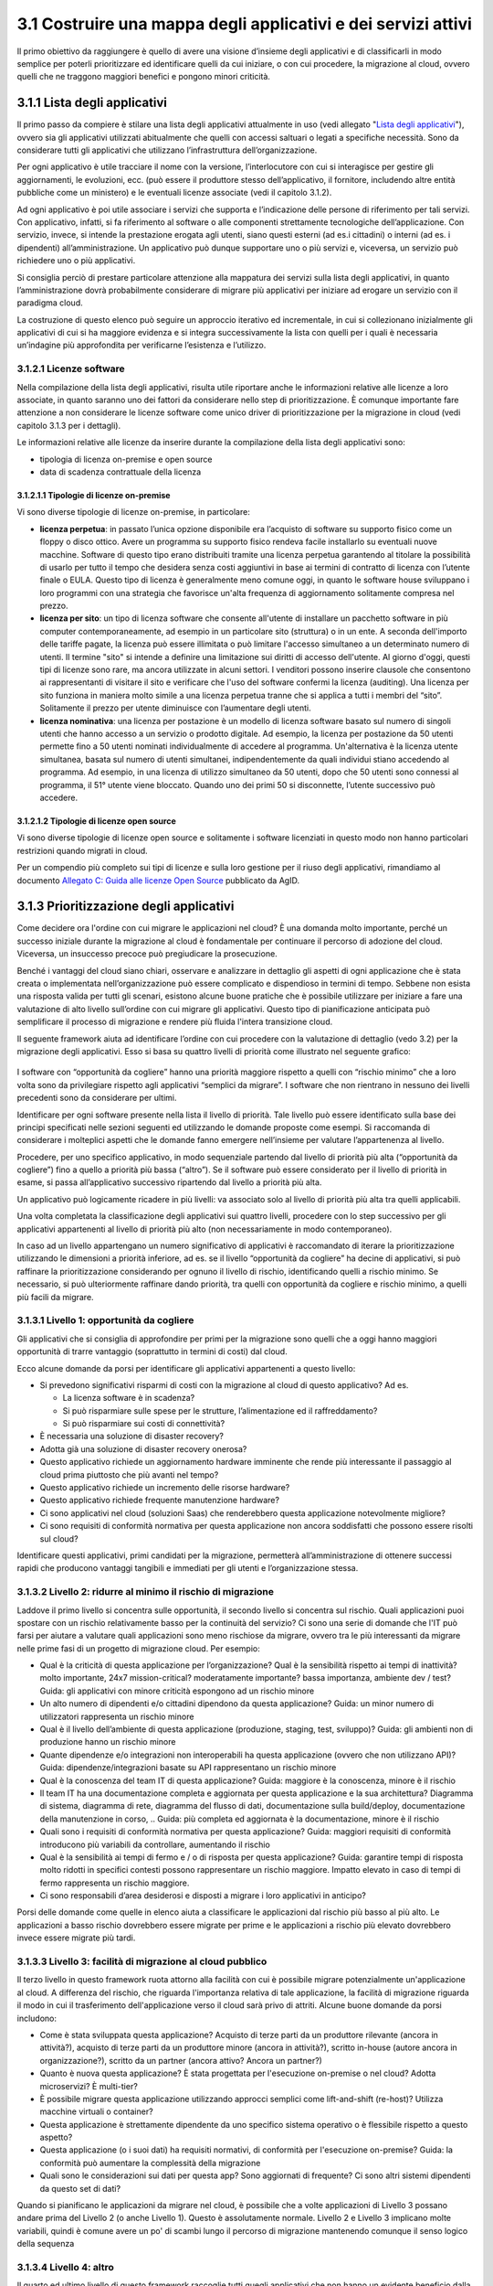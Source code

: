 **3.1 Costruire una mappa degli applicativi e dei servizi attivi**
==================================================================

Il primo obiettivo da raggiungere è quello di avere una visione
d’insieme degli applicativi e di classificarli in modo semplice per
poterli prioritizzare ed identificare quelli da cui iniziare, o con cui
procedere, la migrazione al cloud, ovvero quelli che ne traggono
maggiori benefici e pongono minori criticità.

**3.1.1 Lista degli applicativi**
---------------------------------

Il primo passo da compiere è stilare una lista degli applicativi
attualmente in uso (vedi allegato "`Lista degli applicativi <https://drive.google.com/open?id=1iVswHZ22zanOSxFoQ8lSW8B1Enx9mg9gQAPVhayerNs>`_"), ovvero sia
gli applicativi utilizzati abitualmente che quelli con accessi saltuari
o legati a specifiche necessità. Sono da considerare tutti gli
applicativi che utilizzano l’infrastruttura dell’organizzazione.

Per ogni applicativo è utile tracciare il nome con la versione,
l’interlocutore con cui si interagisce per gestire gli aggiornamenti, le
evoluzioni, ecc. (può essere il produttore stesso dell’applicativo, il
fornitore, includendo altre entità pubbliche come un ministero) e le
eventuali licenze associate (vedi il capitolo 3.1.2).

Ad ogni applicativo è poi utile associare i servizi che supporta e
l’indicazione delle persone di riferimento per tali servizi. Con
applicativo, infatti, si fa riferimento al software o alle componenti
strettamente tecnologiche dell’applicazione. Con servizio, invece, si
intende la prestazione erogata agli utenti, siano questi esterni (ad
es.i cittadini) o interni (ad es. i dipendenti) all’amministrazione. Un
applicativo può dunque supportare uno o più servizi e, viceversa, un
servizio può richiedere uno o più applicativi.

Si consiglia perciò di prestare particolare attenzione alla mappatura
dei servizi sulla lista degli applicativi, in quanto l’amministrazione
dovrà probabilmente considerare di migrare più applicativi per iniziare
ad erogare un servizio con il paradigma cloud.

La costruzione di questo elenco può seguire un approccio iterativo ed
incrementale, in cui si collezionano inizialmente gli applicativi di cui
si ha maggiore evidenza e si integra successivamente la lista con quelli
per i quali è necessaria un’indagine più approfondita per verificarne
l’esistenza e l’utilizzo.

**3.1.2.1 Licenze software**
~~~~~~~~~~~~~~~~~~~~~~~~~~~~

Nella compilazione della lista degli applicativi, risulta utile
riportare anche le informazioni relative alle licenze a loro associate,
in quanto saranno uno dei fattori da considerare nello step di
prioritizzazione. È comunque importante fare attenzione a non
considerare le licenze software come unico driver di prioritizzazione
per la migrazione in cloud (vedi capitolo 3.1.3 per i dettagli).

Le informazioni relative alle licenze da inserire durante la
compilazione della lista degli applicativi sono:

-  tipologia di licenza on-premise e open source

-  data di scadenza contrattuale della licenza

**3.1.2.1.1 Tipologie di licenze on-premise**
^^^^^^^^^^^^^^^^^^^^^^^^^^^^^^^^^^^^^^^^^^^^^

Vi sono diverse tipologie di licenze on-premise, in particolare: 


-    **licenza perpetua**: in passato l’unica opzione disponibile era
     l’acquisto di software su supporto fisico come un floppy o disco
     ottico. Avere un programma su supporto fisico rendeva facile
     installarlo su eventuali nuove macchine. Software di questo tipo
     erano distribuiti tramite una licenza perpetua garantendo al
     titolare la possibilità di usarlo per tutto il tempo che desidera
     senza costi aggiuntivi in base ai termini di contratto di licenza
     con l’utente finale o EULA.
     Questo tipo di licenza è generalmente meno comune oggi, in quanto
     le software house sviluppano i loro programmi con una strategia che
     favorisce un'alta frequenza di aggiornamento solitamente compresa
     nel prezzo.

-    **licenza per sito**: un tipo di licenza software che consente
     all'utente di installare un pacchetto software in più computer
     contemporaneamente, ad esempio in un particolare sito (struttura) o
     in un ente. A seconda dell'importo delle tariffe pagate, la licenza
     può essere illimitata o può limitare l'accesso simultaneo a un
     determinato numero di utenti. Il termine "sito" si intende a
     definire una limitazione sui diritti di accesso dell'utente.
     Al giorno d'oggi, questi tipi di licenze sono rare, ma ancora
     utilizzate in alcuni settori. I venditori possono inserire clausole
     che consentono ai rappresentanti di visitare il sito e verificare
     che l'uso del software confermi la licenza (auditing). Una licenza
     per sito funziona in maniera molto simile a una licenza perpetua
     tranne che si applica a tutti i membri del “sito”. Solitamente il
     prezzo per utente diminuisce con l’aumentare degli utenti.

-    **licenza nominativa**: una licenza per postazione è un modello di
     licenza software basato sul numero di singoli utenti che hanno
     accesso a un servizio o prodotto digitale. Ad esempio, la licenza
     per postazione da 50 utenti permette fino a 50 utenti nominati
     individualmente di accedere al programma.
     Un'alternativa è la licenza utente simultanea, basata sul numero di
     utenti simultanei, indipendentemente da quali individui stiano
     accedendo al programma. Ad esempio, in una licenza di utilizzo
     simultaneo da 50 utenti, dopo che 50 utenti sono connessi al
     programma, il 51° utente viene bloccato. Quando uno dei primi 50 si
     disconnette, l’utente successivo può accedere.

**3.1.2.1.2 Tipologie di licenze open source**
^^^^^^^^^^^^^^^^^^^^^^^^^^^^^^^^^^^^^^^^^^^^^^

Vi sono diverse tipologie di licenze open source e solitamente i
software licenziati in questo modo non hanno particolari restrizioni
quando migrati in cloud.

Per un compendio più completo sui tipi di licenze e sulla loro gestione
per il riuso degli applicativi, rimandiamo al documento `Allegato C:
Guida alle licenze Open
Source <https://docs.italia.it/italia/developers-italia/lg-acquisizione-e-riuso-software-per-pa-docs/it/bozza/attachments/allegato-d-guida-alle-licenze-open-source.html>`__
pubblicato da AgID.

**3.1.3 Prioritizzazione degli applicativi**
--------------------------------------------

Come decidere ora l'ordine con cui migrare le applicazioni nel cloud? È
una domanda molto importante, perché un successo iniziale durante la
migrazione al cloud è fondamentale per continuare il percorso di
adozione del cloud. Viceversa, un insuccesso precoce può pregiudicare la
prosecuzione.

Benché i vantaggi del cloud siano chiari, osservare e analizzare in
dettaglio gli aspetti di ogni applicazione che è stata creata o
implementata nell’organizzazione può essere complicato e dispendioso in
termini di tempo. Sebbene non esista una risposta valida per tutti gli
scenari, esistono alcune buone pratiche che è possibile utilizzare per
iniziare a fare una valutazione di alto livello sull’ordine con cui
migrare gli applicativi. Questo tipo di pianificazione anticipata può
semplificare il processo di migrazione e rendere più fluida l'intera
transizione cloud.

Il seguente framework aiuta ad identificare l’ordine con cui procedere
con la valutazione di dettaglio (vedo 3.2) per la migrazione degli
applicativi. Esso si basa su quattro livelli di priorità come illustrato
nel seguente grafico:

.. figure:: media/image8.png
   :alt: immagine 8

I software con “opportunità da cogliere” hanno una priorità maggiore
rispetto a quelli con “rischio minimo” che a loro volta sono da
privilegiare rispetto agli applicativi “semplici da migrare”. I software
che non rientrano in nessuno dei livelli precedenti sono da considerare
per ultimi.

Identificare per ogni software presente nella lista il livello di
priorità. Tale livello può essere identificato sulla base dei principi
specificati nelle sezioni seguenti ed utilizzando le domande proposte
come esempi. Si raccomanda di considerare i molteplici aspetti che le
domande fanno emergere nell’insieme per valutare l’appartenenza al
livello.

Procedere, per uno specifico applicativo, in modo sequenziale partendo
dal livello di priorità più alta (“opportunità da cogliere”) fino a
quello a priorità più bassa (“altro”). Se il software può essere
considerato per il livello di priorità in esame, si passa
all’applicativo successivo ripartendo dal livello a priorità più alta.

Un applicativo può logicamente ricadere in più livelli: va associato
solo al livello di priorità più alta tra quelli applicabili.

Una volta completata la classificazione degli applicativi sui quattro
livelli, procedere con lo step successivo per gli applicativi
appartenenti al livello di priorità più alto (non necessariamente in
modo contemporaneo).

In caso ad un livello appartengano un numero significativo di
applicativi è raccomandato di iterare la prioritizzazione utilizzando le
dimensioni a priorità inferiore, ad es. se il livello “opportunità da
cogliere” ha decine di applicativi, si può raffinare la prioritizzazione
considerando per ognuno il livello di rischio, identificando quelli a
rischio minimo. Se necessario, si può ulteriormente raffinare dando
priorità, tra quelli con opportunità da cogliere e rischio minimo, a
quelli più facili da migrare.

**3.1.3.1 Livello 1: opportunità da cogliere**
~~~~~~~~~~~~~~~~~~~~~~~~~~~~~~~~~~~~~~~~~~~~~~

Gli applicativi che si consiglia di approfondire per primi per la
migrazione sono quelli che a oggi hanno maggiori opportunità di trarre
vantaggio (soprattutto in termini di costi) dal cloud.

Ecco alcune domande da porsi per identificare gli applicativi
appartenenti a questo livello:

-  Si prevedono significativi risparmi di costi con la migrazione al
   cloud di questo applicativo? Ad es.

   -  La licenza software è in scadenza?

   -  Si può risparmiare sulle spese per le strutture, l’alimentazione
      ed il raffreddamento?

   -  Si può risparmiare sui costi di connettività?

-  È necessaria una soluzione di disaster recovery?

-  Adotta già una soluzione di disaster recovery onerosa?

-  Questo applicativo richiede un aggiornamento hardware imminente che
   rende più interessante il passaggio al cloud prima piuttosto che più
   avanti nel tempo?

-  Questo applicativo richiede un incremento delle risorse hardware?

-  Questo applicativo richiede frequente manutenzione hardware?

-  Ci sono applicativi nel cloud (soluzioni Saas) che renderebbero
   questa applicazione notevolmente migliore?

-  Ci sono requisiti di conformità normativa per questa applicazione non
   ancora soddisfatti che possono essere risolti sul cloud?

Identificare questi applicativi, primi candidati per la migrazione,
permetterà all’amministrazione di ottenere successi rapidi che producono
vantaggi tangibili e immediati per gli utenti e l’organizzazione stessa.

**3.1.3.2 Livello 2: ridurre al minimo il rischio di migrazione**
~~~~~~~~~~~~~~~~~~~~~~~~~~~~~~~~~~~~~~~~~~~~~~~~~~~~~~~~~~~~~~~~~

Laddove il primo livello si concentra sulle opportunità, il secondo
livello si concentra sul rischio. Quali applicazioni puoi spostare con
un rischio relativamente basso per la continuità del servizio? Ci sono
una serie di domande che l'IT può farsi per aiutare a valutare quali
applicazioni sono meno rischiose da migrare, ovvero tra le più
interessanti da migrare nelle prime fasi di un progetto di migrazione
cloud. Per esempio:

-  Qual è la criticità di questa applicazione per l’organizzazione? Qual
   è la sensibilità rispetto ai tempi di inattività? molto importante,
   24x7 mission-critical? moderatamente importante? bassa importanza,
   ambiente dev / test? Guida: gli applicativi con minore criticità
   espongono ad un rischio minore

-  Un alto numero di dipendenti e/o cittadini dipendono da questa
   applicazione? Guida: un minor numero di utilizzatori rappresenta un
   rischio minore

-  Qual è il livello dell’ambiente di questa applicazione (produzione,
   staging, test, sviluppo)? Guida: gli ambienti non di produzione hanno
   un rischio minore

-  Quante dipendenze e/o integrazioni non interoperabili ha questa
   applicazione (ovvero che non utilizzano API)? Guida:
   dipendenze/integrazioni basate su API rappresentano un rischio minore

-  Qual è la conoscenza del team IT di questa applicazione? Guida:
   maggiore è la conoscenza, minore è il rischio

-  Il team IT ha una documentazione completa e aggiornata per questa
   applicazione e la sua architettura? Diagramma di sistema, diagramma
   di rete, diagramma del flusso di dati, documentazione sulla
   build/deploy, documentazione della manutenzione in corso, .. Guida:
   più completa ed aggiornata è la documentazione, minore è il rischio

-  Quali sono i requisiti di conformità normativa per questa
   applicazione? Guida: maggiori requisiti di conformità introducono più
   variabili da controllare, aumentando il rischio

-  Qual è la sensibilità ai tempi di fermo e / o di risposta per questa
   applicazione? Guida: garantire tempi di risposta molto ridotti in
   specifici contesti possono rappresentare un rischio maggiore. Impatto
   elevato in caso di tempi di fermo rappresenta un rischio maggiore.

-  Ci sono responsabili d’area desiderosi e disposti a migrare i loro
   applicativi in anticipo?

Porsi delle domande come quelle in elenco aiuta a classificare le
applicazioni dal rischio più basso al più alto. Le applicazioni a basso
rischio dovrebbero essere migrate per prime e le applicazioni a rischio
più elevato dovrebbero invece essere migrate più tardi.

**3.1.3.3 Livello 3: facilità di migrazione al cloud pubblico**
~~~~~~~~~~~~~~~~~~~~~~~~~~~~~~~~~~~~~~~~~~~~~~~~~~~~~~~~~~~~~~~

Il terzo livello in questo framework ruota attorno alla facilità con cui
è possibile migrare potenzialmente un'applicazione al cloud. A
differenza del rischio, che riguarda l'importanza relativa di tale
applicazione, la facilità di migrazione riguarda il modo in cui il
trasferimento dell'applicazione verso il cloud sarà privo di attriti.
Alcune buone domande da porsi includono:

-  Come è stata sviluppata questa applicazione? Acquisto di terze parti
   da un produttore rilevante (ancora in attività?), acquisto di terze
   parti da un produttore minore (ancora in attività?), scritto in-house
   (autore ancora in organizzazione?), scritto da un partner (ancora
   attivo? Ancora un partner?)

-  Quanto è nuova questa applicazione? È stata progettata per
   l'esecuzione on-premise o nel cloud? Adotta microservizi? È
   multi-tier?

-  È possibile migrare questa applicazione utilizzando approcci semplici
   come lift-and-shift (re-host)? Utilizza macchine virtuali o
   container?

-  Questa applicazione è strettamente dipendente da uno specifico
   sistema operativo o è flessibile rispetto a questo aspetto?

-  Questa applicazione (o i suoi dati) ha requisiti normativi, di
   conformità per l'esecuzione on-premise? Guida: la conformità può
   aumentare la complessità della migrazione

-  Quali sono le considerazioni sui dati per questa app? Sono aggiornati
   di frequente? Ci sono altri sistemi dipendenti da questo set di dati?

Quando si pianificano le applicazioni da migrare nel cloud, è possibile
che a volte applicazioni di Livello 3 possano andare prima del Livello 2
(o anche Livello 1). Questo è assolutamente normale. Livello 2 e Livello
3 implicano molte variabili, quindi è comune avere un po' di scambi
lungo il percorso di migrazione mantenendo comunque il senso logico
della sequenza

**3.1.3.4 Livello 4: altro**
~~~~~~~~~~~~~~~~~~~~~~~~~~~~

Il quarto ed ultimo livello di questo framework raccoglie tutti quegli
applicativi che non hanno un evidente beneficio dalla migrazione al
cloud, rappresentano un rischio significativo nella migrazione per i
servizi che supportano e hanno una complessità specifica nella
migrazione.

Questo tipo di applicativi sono tipicamente applicativi molto
personalizzati o costituiti da soluzioni ad hoc per necessità
particolari, per cui la loro migrazione pone sfide che altri applicativi
di mercato non pongono e per i quali non ci si può affidare a conoscenza
diffusa sul mercato.

Questi applicativi possono essere lasciati in fondo al processo di
migrazione perché la combinazione dei fattori li rende meno appetibili
dal punto di vista del valore generato rispetto agli altri e la
complessità della migrazione richiede un’esperienza consolidata che si
può avere dopo aver completato con successo le migrazioni precedenti.


